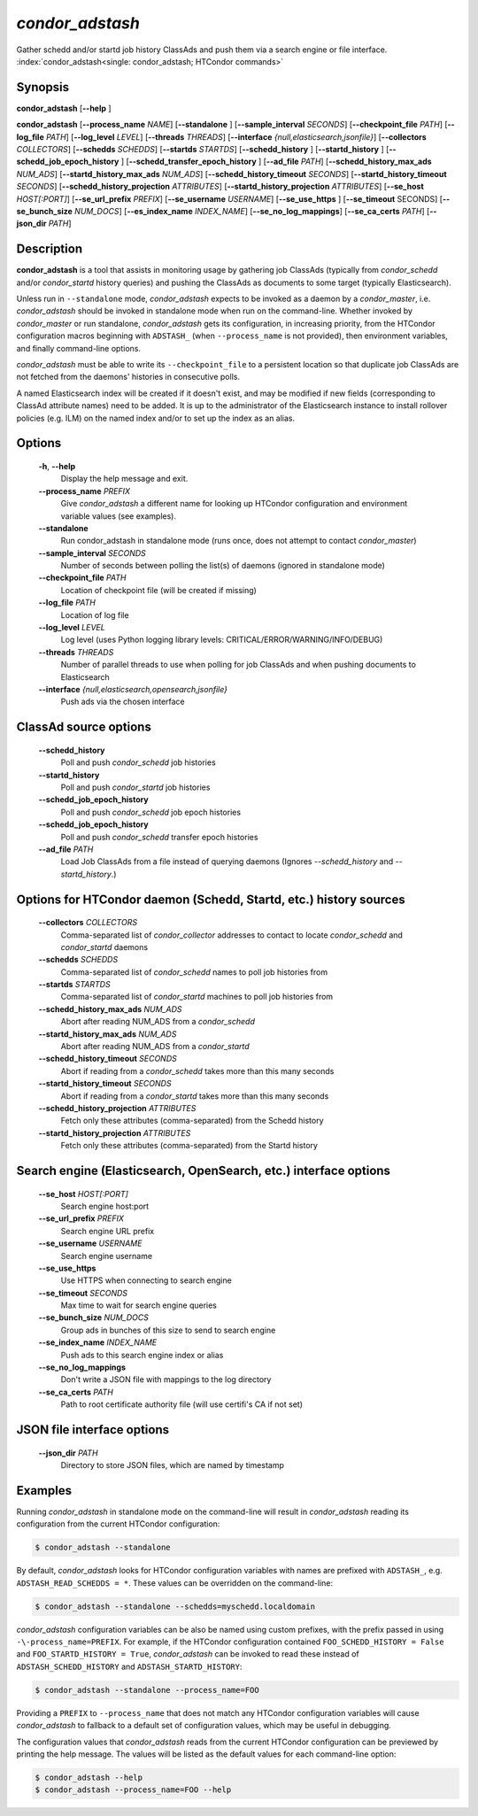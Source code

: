 .. _condor_adstash:

*condor_adstash*
================

Gather schedd and/or startd job history ClassAds and push them via a
search engine or file interface.
:index:`condor_adstash<single: condor_adstash; HTCondor commands>`

Synopsis
--------

**condor_adstash** [**-\-help** ]

**condor_adstash** [**-\-process_name** *NAME*] [**-\-standalone** ]
[**-\-sample_interval** *SECONDS*] [**-\-checkpoint_file** *PATH*]
[**-\-log_file** *PATH*] [**-\-log_level** *LEVEL*]
[**-\-threads** *THREADS*] [**-\-interface** *{null,elasticsearch,jsonfile}*]
[**-\-collectors** *COLLECTORS*] [**-\-schedds** *SCHEDDS*] [**-\-startds** *STARTDS*]
[**-\-schedd_history** ] [**-\-startd_history** ]
[**-\-schedd_job_epoch_history** ] [**-\-schedd_transfer_epoch_history** ]
[**-\-ad_file** *PATH*]
[**-\-schedd_history_max_ads** *NUM_ADS*] [**-\-startd_history_max_ads** *NUM_ADS*]
[**-\-schedd_history_timeout** *SECONDS*] [**-\-startd_history_timeout** *SECONDS*]
[**-\-schedd_history_projection** *ATTRIBUTES*]
[**-\-startd_history_projection** *ATTRIBUTES*]
[**-\-se_host** *HOST[:PORT]*] [**-\-se_url_prefix** *PREFIX*]
[**-\-se_username** *USERNAME*] [**-\-se_use_https** ] [**-\-se_timeout** SECONDS]
[**-\-se_bunch_size** *NUM_DOCS*] [**-\-es_index_name** *INDEX_NAME*]
[**-\-se_no_log_mappings**] [**-\-se_ca_certs** *PATH*]
[**-\-json_dir** *PATH*]

Description
-----------

**condor_adstash** is a tool that assists in monitoring usage by gathering job
ClassAds (typically from *condor_schedd* and/or *condor_startd* history queries)
and pushing the ClassAds as documents to some target (typically Elasticsearch).

Unless run in ``--standalone`` mode, *condor_adstash* expects to be invoked
as a daemon by a *condor_master*, i.e. *condor_adstash* should be invoked in
standalone mode when run on the command-line.
Whether invoked by *condor_master* or run standalone, *condor_adstash* gets
its configuration, in increasing priority, from the HTCondor configuration
macros beginning with ``ADSTASH_`` (when ``--process_name`` is not provided),
then environment variables, and finally command-line options.

*condor_adstash* must be able to write its ``--checkpoint_file`` to a
persistent location so that duplicate job ClassAds are not fetched from the
daemons' histories in consecutive polls.

A named Elasticsearch index will be created if it doesn't exist, and may be
modified if new fields (corresponding to ClassAd attribute names) need to be
added.
It is up to the administrator of the Elasticsearch instance to install rollover
policies (e.g. ILM) on the named index and/or to set up the index as an alias.

Options
-------

 **-h**, **-\-help**
    Display the help message and exit.
 **-\-process_name** *PREFIX*
    Give *condor_adstash* a different name for looking up HTCondor
    configuration and environment variable values (see examples).
 **-\-standalone**
    Run condor_adstash in standalone mode (runs once, does not attempt to
    contact *condor_master*)
 **-\-sample_interval** *SECONDS*
    Number of seconds between polling the list(s) of daemons (ignored in
    standalone mode)
 **-\-checkpoint_file** *PATH*
    Location of checkpoint file (will be created if missing)
 **-\-log_file** *PATH*
    Location of log file
 **-\-log_level** *LEVEL*
    Log level (uses Python logging library levels:
    CRITICAL/ERROR/WARNING/INFO/DEBUG)
 **-\-threads** *THREADS*
    Number of parallel threads to use when polling for job ClassAds and when
    pushing documents to Elasticsearch
 **-\-interface** *{null,elasticsearch,opensearch,jsonfile}*
    Push ads via the chosen interface

ClassAd source options
----------------------

 **-\-schedd_history**
    Poll and push *condor_schedd* job histories
 **-\-startd_history**
    Poll and push *condor_startd* job histories
 **-\-schedd_job_epoch_history**
    Poll and push *condor_schedd* job epoch histories
 **-\-schedd_job_epoch_history**
    Poll and push *condor_schedd* transfer epoch histories
 **-\-ad_file** *PATH*
    Load Job ClassAds from a file instead of querying daemons (Ignores
    *-\-schedd_history* and *-\-startd_history*.)

Options for HTCondor daemon (Schedd, Startd, etc.) history sources
------------------------------------------------------------------

 **-\-collectors** *COLLECTORS*
    Comma-separated list of *condor_collector* addresses to contact to locate
    *condor_schedd* and *condor_startd* daemons
 **-\-schedds** *SCHEDDS*
    Comma-separated list of *condor_schedd* names to poll job histories from
 **-\-startds** *STARTDS*
    Comma-separated list of *condor_startd* machines to poll job histories from
 **-\-schedd_history_max_ads** *NUM_ADS*
    Abort after reading NUM_ADS from a *condor_schedd*
 **-\-startd_history_max_ads** *NUM_ADS*
    Abort after reading NUM_ADS from a *condor_startd*
 **-\-schedd_history_timeout** *SECONDS*
    Abort if reading from a *condor_schedd* takes more than this many seconds
 **-\-startd_history_timeout** *SECONDS*
    Abort if reading from a *condor_startd* takes more than this many seconds
 **-\-schedd_history_projection** *ATTRIBUTES*
    Fetch only these attributes (comma-separated) from the Schedd history
 **-\-startd_history_projection** *ATTRIBUTES*
    Fetch only these attributes (comma-separated) from the Startd history

Search engine (Elasticsearch, OpenSearch, etc.) interface options
-----------------------------------------------------------------

 **-\-se_host** *HOST[:PORT]*
    Search engine host:port
 **-\-se_url_prefix** *PREFIX*
    Search engine URL prefix
 **-\-se_username** *USERNAME*
    Search engine username
 **-\-se_use_https**
    Use HTTPS when connecting to search engine
 **-\-se_timeout** *SECONDS*
    Max time to wait for search engine queries
 **-\-se_bunch_size** *NUM_DOCS*
    Group ads in bunches of this size to send to search engine
 **-\-se_index_name** *INDEX_NAME*
    Push ads to this search engine index or alias
 **-\-se_no_log_mappings**
    Don't write a JSON file with mappings to the log directory
 **-\-se_ca_certs** *PATH*
    Path to root certificate authority file (will use certifi's CA if not set)

JSON file interface options
---------------------------

 **-\-json_dir** *PATH*
    Directory to store JSON files, which are named by timestamp

Examples
--------

Running *condor_adstash* in standalone mode on the command-line will result in
*condor_adstash* reading its configuration from the current HTCondor
configuration:

.. code-block:: console

      $ condor_adstash --standalone

By default, *condor_adstash* looks for HTCondor configuration variables with
names are prefixed with ``ADSTASH_``, e.g. ``ADSTASH_READ_SCHEDDS = *``.
These values can be overridden on the command-line:

.. code-block:: console

      $ condor_adstash --standalone --schedds=myschedd.localdomain

*condor_adstash* configuration variables can be also be named using custom
prefixes, with the prefix passed in using ``-\-process_name=PREFIX``.
For example, if the HTCondor configuration contained
``FOO_SCHEDD_HISTORY = False`` and ``FOO_STARTD_HISTORY = True``,
*condor_adstash* can be invoked to read these instead of
``ADSTASH_SCHEDD_HISTORY`` and ``ADSTASH_STARTD_HISTORY``:

.. code-block:: console

      $ condor_adstash --standalone --process_name=FOO

Providing a ``PREFIX`` to ``--process_name`` that does not match any HTCondor
configuration variables will cause *condor_adstash* to fallback to a default set
of configuration values, which may be useful in debugging.

The configuration values that *condor_adstash* reads from the current HTCondor
configuration can be previewed by printing the help message.
The values will be listed as the default values for each command-line option:

.. code-block:: console

      $ condor_adstash --help
      $ condor_adstash --process_name=FOO --help
